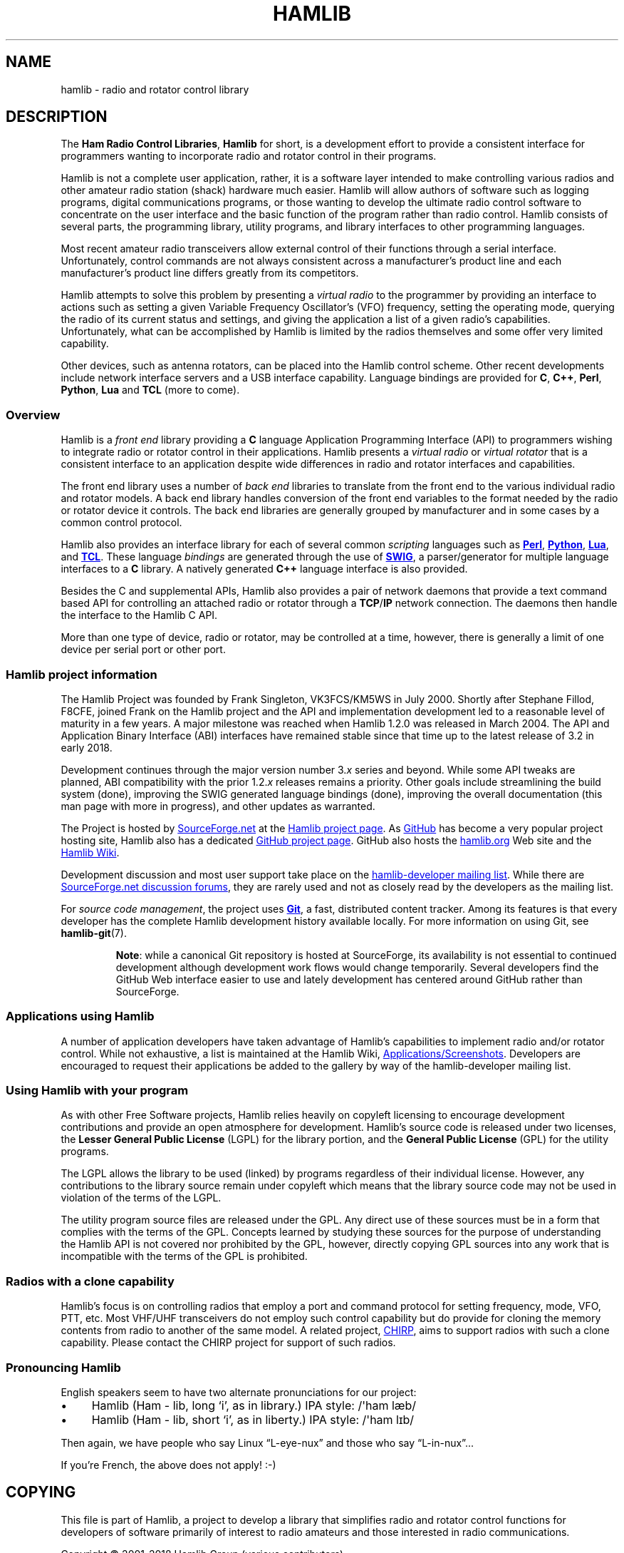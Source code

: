 .\"                                      Hey, EMACS: -*- nroff -*-
.\"
.\" For layout and available macros, see man(7), man-pages(7), groff_man(7)
.\" Please adjust the date whenever revising the manpage.
.\"
.\" Please keep this file in sync with doc/nutshell.texi
.\"
.TH HAMLIB "7" "2018-05-21" "Hamlib" "Hamlib Information Manual"
.
.
.SH NAME
.
hamlib \- radio and rotator control library
.
.
.SH DESCRIPTION
.
The
.BR "Ham Radio Control Libraries" ,
.B Hamlib
for short, is a development effort to provide a consistent interface for
programmers wanting to incorporate radio and rotator control in their
programs.
.
.PP
Hamlib is not a complete user application, rather, it is a software layer
intended to make controlling various radios and other amateur radio station
(shack) hardware much easier.
.
Hamlib will allow authors of software such as logging programs, digital
communications programs, or those wanting to develop the ultimate radio
control software to concentrate on the user interface and the basic function
of the program rather than radio control.
.
Hamlib consists of several parts, the programming library, utility programs,
and library interfaces to other programming languages.
.
.PP
Most recent amateur radio transceivers allow external control of their
functions through a serial interface.
.
Unfortunately, control commands are not always consistent across a
manufacturer's product line and each manufacturer's product line differs
greatly from its competitors.
.
.PP
Hamlib attempts to solve this problem by presenting a
.I virtual radio
to the programmer by providing an interface to actions such as setting a given
Variable Frequency Oscillator's (VFO) frequency, setting the operating mode,
querying the radio of its current status and settings, and giving the
application a list of a given radio's capabilities.
.
Unfortunately, what can be accomplished by Hamlib is limited by the radios
themselves and some offer very limited capability.
.
.PP
Other devices, such as antenna rotators, can be placed into the Hamlib control
scheme.
.
Other recent developments include network interface servers and a USB
interface capability.
.
Language bindings are provided for
.BR C ", " C++ ", " Perl ", " Python ", " Lua " and " TCL
(more to come).
.
.
.SS Overview
.
Hamlib is a
.I front end
library providing a
.B C
language Application Programming Interface (API) to programmers wishing to
integrate radio or rotator control in their applications.
.
Hamlib presents a
.I virtual radio
or
.I virtual rotator
that is a consistent interface to an application despite wide differences in
radio and rotator interfaces and capabilities.
.
.PP
The front end library uses a number of
.I back end
libraries to translate from the front end to the various individual radio and
rotator models.
.
A back end library handles conversion of the front end variables to the format
needed by the radio or rotator device it controls.
.
The back end libraries are generally grouped by manufacturer and in some cases
by a common control protocol.
.
.PP
Hamlib also provides an interface library for each of several common
.I scripting
languages such as
.UR http://www.perl.org
.B Perl
.UE ,
.UR http://www.python.org
.B Python
.UE ,
.UR https://www.lua.org
.B Lua
.UE ,
and
.UR http://www.tcl.tk
.B TCL
.UE .
.
These language
.I bindings
are
generated through the use of
.UR http://www.swig.org
.B SWIG
.UE ,
a parser/generator for multiple language interfaces to a
.B C
library.
.
A natively generated
.B C++
language interface is also provided.
.
.PP
Besides the C and supplemental APIs, Hamlib also provides a pair of network
daemons that provide a text command based API for controlling an attached
radio or rotator through a
.BR TCP / IP
network connection.
.
The daemons then handle the interface to the Hamlib C API.
.
.PP
More than one type of device, radio or rotator, may be controlled at a
time, however, there is generally a limit of one device per serial port
or other port.
.
.
.SS Hamlib project information
.
The Hamlib Project was founded by Frank Singleton, VK3FCS/KM5WS in July 2000.
.
Shortly after Stephane Fillod, F8CFE, joined Frank on the Hamlib project and
the API and implementation development led to a reasonable level of maturity
in a few years.
.
A major milestone was reached when Hamlib 1.2.0 was released in March 2004.
.
The API and Application Binary Interface (ABI) interfaces have remained stable
since that time up to the latest release of 3.2 in early 2018.
.
.PP
Development continues through the major version number
.RI 3. x
series and beyond.
.
While some API tweaks are planned, ABI compatibility with the prior
.RI 1.2. x
releases remains a priority.
.
Other goals include streamlining the build system (done), improving the SWIG
generated language bindings (done), improving the overall documentation (this
man page with more in progress), and other updates as warranted.
.
.PP
The Project is hosted by
.UR https://sourceforge.net
SourceForge.net
.UE
at the
.UR https://sourceforge.net/projects/hamlib/
Hamlib project page
.UE .
.
As
.UR https://github.com
GitHub
.UE
has become a very popular project hosting site, Hamlib also has a dedicated
.UR https://github.com/Hamlib/Hamlib
GitHub project page
.UE .
.
GitHub also hosts the
.UR http://www.hamlib.org
hamlib.org
.UE
Web site and the
.UR https://github.com/Hamlib/Hamlib/wiki
Hamlib Wiki
.UE .
.
.PP
Development discussion and most user support take place on the
.UR https://sourceforge.net/p/hamlib/mailman/
hamlib-developer mailing list
.UE .
While there are
.UR https://sourceforge.net/p/hamlib/discussion/
SourceForge.net discussion forums
.UE ,
they are rarely used and not as closely read by the developers as the mailing
list.
.
.PP
For
.IR "source code management" ,
the project uses
.UR http://git-scm.com/
.B Git
.UE ,
a fast, distributed content tracker.
.
Among its features is that every developer has the complete Hamlib
development history available locally.
.
For more information on using Git, see
.BR hamlib\-git (7).
.
.IP
.BR Note :
while a canonical Git repository is hosted at SourceForge, its availability is
not essential to continued development although development work flows would
change temporarily.
.
Several developers find the GitHub Web interface easier to use and lately
development has centered around GitHub rather than SourceForge.
.
.
.SS Applications using Hamlib
.
A number of application developers have taken advantage of Hamlib's
capabilities to implement radio and/or rotator control.
.
While not exhaustive, a list is maintained at the Hamlib Wiki,
.UR https://github.com/Hamlib/Hamlib/wiki/Applications-and-Screen-Shots
Applications/Screenshots
.UE .
Developers are encouraged to request their applications be added to the
gallery by way of the hamlib-developer mailing list.
.
.
.SS Using Hamlib with your program
.
As with other Free Software projects, Hamlib relies heavily on copyleft
licensing to encourage development contributions and provide an open
atmosphere for development.
.
Hamlib's source code is released under two
licenses, the
.B Lesser General Public License
(LGPL) for the library portion, and the
.B General Public License
(GPL) for the utility programs.
.
.PP
The LGPL allows the library to be used (linked) by programs regardless of
their individual license.
.
However, any contributions to the library source remain under copyleft which
means that the library source code may not be used in violation of the terms
of the LGPL.
.
.PP
The utility program source files are released under the GPL.
.
Any direct use of these sources must be in a form that complies with the terms
of the GPL.
.
Concepts learned by studying these sources for the purpose of understanding
the Hamlib API is not covered nor prohibited by the GPL, however, directly
copying GPL sources into any work that is incompatible with the terms of the
GPL is prohibited.
.
.
.SS Radios with a clone capability
.
Hamlib's focus is on controlling radios that employ a port and command
protocol for setting frequency, mode, VFO, PTT, etc.
.
Most VHF/UHF transceivers do not employ such control capability but do provide
for cloning the memory contents from radio to another of the same model.
.
A related project,
.UR http://chirp.danplanet.com
CHIRP
.UE ,
aims to support radios with such a clone capability.
.
Please contact the CHIRP project for support of such radios.
.
.
.SS Pronouncing Hamlib
.
English speakers seem to have two alternate pronunciations for our project:
.
.nf
.IP \(bu 4
Hamlib (Ham \- lib, long \(oqi\(cq, as in library.)  IPA style: /\(aqham læb/
.
.IP \(bu 4
Hamlib (Ham \- lib, short \(oqi\(cq, as in liberty.)  IPA style: /\(aqham lɪb/
.fi
.
.PP
Then again, we have people who say Linux \(lqL-eye-nux\(rq and those who say
\(lqL-in-nux\(rq...
.
.PP
If you're French, the above does not apply! :-)
.
.
.SH COPYING
.
This file is part of Hamlib, a project to develop a library that simplifies
radio and rotator control functions for developers of software primarily of
interest to radio amateurs and those interested in radio communications.
.
.PP
Copyright \(co 2001-2018 Hamlib Group (various contributors)
.
.PP
This is free software; see the file COPYING for copying conditions.  There is
NO warranty; not even for MERCHANTABILITY or FITNESS FOR A PARTICULAR PURPOSE.
.
.
.SH SEE ALSO
.
.BR hamlib-primer (7)
.
.
.SH COLOPHON
.
Links to the Hamlib Wiki, Git repository, release archives, and daily snapshot
archives:
.IP
.UR http://www.hamlib.org
hamlib.org
.UE .
